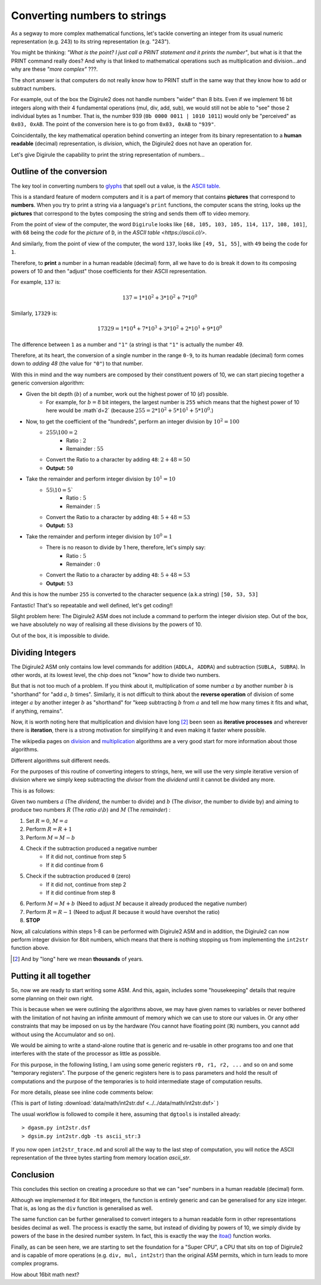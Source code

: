 .. _itoa:

Converting numbers to strings
=============================

As a segway to more complex mathematical functions, let's tackle converting an integer from its usual numeric 
representation (e.g. 243) to its string representation (e.g. "243").

You might be thinking: *"What is the point? I just call a PRINT statement and it prints the number"*, but what is it
that the PRINT command really does? And why is that linked to mathematical operations such as multiplication 
and division...and why are these *"more complex"* ???.

The short answer is that computers do not really know how to PRINT stuff in the same way that they know how to add or
subtract numbers.

For example, out of the box the Digirule2 does not handle numbers "wider" than 8 bits. Even if we implement 16 bit 
integers along with their 4 fundamental operations (mul, div, add, sub), we would still not be able to "see" those 2 
individual bytes as 1 number. That is, the number 939 (``0b 0000 0011 | 1010 1011``) would only be "perceived" as 
``0x03, 0xAB``. The point of the conversion here is to go from ``0x03, 0xAB`` to ``"939"``. 
 
Coincidentally, the key mathematical operation behind converting an integer from its binary 
representation to a **human readable** (decimal) representation, is *division*, which, the Digirule2 does not have an 
operation for.

Let's give Digirule the capability to print the string representation of numbers...


Outline of the conversion
-------------------------

The key tool in converting numbers to `glyphs <https://en.wikipedia.org/wiki/Glyph>`_ that spell out a value, is the 
`ASCII table <https://en.wikipedia.org/wiki/ASCII>`_. 

This is a standard feature of modern computers and it is a part of memory that contains **pictures** that correspond 
to **numbers**. When you try to print a string via a language's ``print`` functions, the computer scans the string, 
looks up the **pictures** that correspond to the bytes composing the string and sends them off to video memory.

From the point of view of the computer, the word ``Digirule`` looks like ``[68, 105, 103, 105, 114, 117, 108, 101]``, 
with ``68`` being the *code* for the *picture* of ``D``, in the `ASCII table <https://ascii.cl/>`.

And similarly, from the point of view of the computer, the word ``137``, looks like ``[49, 51, 55]``, with ``49`` being 
the code for ``1``.

Therefore, to **print** a number in a human readable (decimal) form, all we have to do is break it down to its composing 
powers of 10 and then "adjust" those coefficients for their ASCII representation.

For example, ``137`` is:


.. math::

    137 = 1 * 10^2 + 3 * 10^2 + 7 * 10^0
    
Similarly, ``17329`` is:

.. math::

    17329 = 1 * 10^4 + 7 * 10^3 + 3 * 10^2 + 2*10^1 + 9 * 10^0

The difference between ``1`` as a number and ``"1"`` (a string) is that ``"1"`` is actually the number 49.

Therefore, at its heart, the conversion of a single number in the range ``0-9``, to its human readable (decimal) form 
comes down to *adding 48* (the value for ``"0"``) to that number.

With this in mind and the way numbers are composed by their constituent powers of 10, we can start piecing together 
a generic conversion algorithm:

* Given the bit depth (:math:`b`) of a number, work out the highest power of 10 (:math:`d`) possible.
    * For example, for :math:`b=8` bit integers, the largest number is ``255`` which means that the highest power of 
      10 here would be :math`d=2` (because :math:`255 = 2 * 10^2 + 5 * 10^1 + 5 * 10^0`.)
      
* Now, to get the coefficient of the "hundreds", perform an integer division by :math:`10^2 = 100`
    * :math:`255 \backslash 100 = 2`
        * Ratio     : :math:`2`
        * Remainder : :math:`55`
    * Convert the Ratio to a character by adding ``48``: :math:`2+48=50`
    * **Output:** ``50``
    
* Take the remainder and perform integer division by :math:`10^1 = 10`
    * :math:`55 \backslash 10 = 5``
        * Ratio     : :math:`5`
        * Remainder : :math:`5`
    * Convert the Ratio to a character by adding ``48``: :math:`5 + 48 = 53`
    * **Output:** ``53``
    
* Take the remainder and perform integer division by :math:`10^0 = 1`
    * There is no reason to divide by 1 here, therefore, let's simply say:
        * Ratio     : :math:`5`
        * Remainder : :math:`0`
    * Convert the Ratio to a character by adding ``48``: :math:`5 + 48 = 53`
    * **Output:** ``53``
    
And this is how the number ``255`` is converted to the character sequence (a.k.a string) ``[50, 53, 53]``

Fantastic! That's so repeatable and well defined, let's get coding!!

Slight problem here: The Digirule2 ASM does not include a command to perform the integer division step. Out of the box, 
we have absolutely no way of realising all these divisions by the powers of 10.

Out of the box, it is impossible to divide.


Dividing Integers
-----------------

The Digirule2 ASM only contains low level commands for addition (``ADDLA, ADDRA``) and subtraction (``SUBLA, SUBRA``).
In other words, at its lowest level, the chip does not "know" how to divide two numbers.

But that is not too much of a problem. If you think about it, multiplication of some number :math:`a` by 
another number :math:`b` is "shorthand" for "add :math:`a`, :math:`b` times". Similarly, it is not difficult to think 
about the **reverse operation** of division of some integer :math:`a` by another integer :math:`b` as "shorthand" for 
"keep subtracting :math:`b` from :math:`a` and tell me how many times it fits and what, if anything, remains".

Now, it is worth noting here that multiplication and division have long [#1]_ been seen as **iterative processes** and 
wherever there is **iteration**, there is a strong motivation for simplifying it and even making it faster where 
possible.

The wikipedia pages on `division <https://en.wikipedia.org/wiki/Division_algorithm>`_ and 
`multiplication <https://en.wikipedia.org/wiki/Multiplication_algorithm>`_ algorithms are a very good start for more 
information about those algorithms.

Different algorithms suit different needs.

For the purposes of this routine of converting integers to strings, here, we will use the very simple iterative version
of division where we simply keep subtracting the *divisor* from the *dividend* until it cannot be divided any more.

This is as follows:

Given two numbers :math:`a` (The *dividend*, the number to divide) and :math:`b` (The *divisor*, the number to divide
by) and aiming to produce two numbers :math:`R` (The *ratio* :math:`a \backslash b`) and :math:`M` (The *remainder*) :

1. Set :math:`R=0`, :math:`M=a`
2. Perform :math:`R = R + 1`
3. Perform :math:`M = M - b`
4. Check if the subtraction produced a negative number
    * If it did not, continue from step 5
    * If it did continue from 6
5. Check if the subtraction produced ``0`` (zero)
    * If it did not, continue from step 2
    * If it did continue from step 8
6. Perform :math:`M = M + b` (Need to adjust :math:`M` because it already produced the negative number)
7. Perform :math:`R = R - 1` (Need to adjust :math:`R` because it would have overshot the ratio)
8. **STOP**


Now, all calculations within steps 1-8 can be performed with Digirule2 ASM and in addition, the Digirule2 can now 
perform integer division for 8bit numbers, which means that there is nothing stopping us from implementing the 
``int2str`` function above.



.. [#1] And by "long" here we mean **thousands** of years.



Putting it all together
-----------------------

So, now we are ready to start writing some ASM. And this, again, includes some "housekeeping" details that require some
planning on their own right.

This is because when we were outlining the algorithms above, we may have given names to variables or never bothered 
with the limitation of not having an infinite ammount of memory which we can use to store our values in. Or any other 
constraints that may be imposed on us by the hardware (You cannot have floating point (:math:`\mathbb{R}`) numbers, you 
cannot add without using the Accumulator and so on).

We would be aiming to write a stand-alone routine that is generic and re-usable in other programs too and one that 
interferes with the state of the processor as little as possible.

For this purpose, in the following listing, I am using some generic registers ``r0, r1, r2, ...`` and so on and some 
"temporary registers". The purpose of the generic registers here is to pass parameters and hold the result of
computations and the purpose of the temporaries is to hold intermediate stage of computation results.

For more details, please see inline code comments below:

.. code-block:: DigiruleASM
    :linenos:
    :name: int2str

    .EQU status_reg=252

    # Program Entry Point
    # Convert decimal 255 to string in variable `asc_string`
    COPYLR 255 r0
    COPYLR ascii_str r1 # This COPYLR copies the VALUE of the label to r1. The value of the label is its MEMORY ADDRESS.
    CALL int2str
    HALT

    int2str:
    # Transforms an integer to an ASCII representation
    # Input:
    #    r0: int
    #    r1: Address of the first byte of the string
    # Note:
    #    The Digirule2 does not understand the string data type. In this 
    #    example, a "string" is just three sequential bytes in memory, 
    #    starting at the memory address indicated by register r1.
    #
    # Save the arguments because they will be required later
    COPYRR r0 t0
    COPYRR r1 t1
    # Divide by 100
    COPYRA r0
    COPYLR 100 r0
    CALL div
    # Adjust the ascii rep and copy to the next available string position
    CALL int2str_adjust_and_copy
    # Load the remainder, divide by 10 
    COPYRA r0
    COPYLR 10 r0
    CALL div
    CALL int2str_adjust_and_copy
    # Load the remainder
    # Notice here, the remainder is in r0 but it does not 
    # go through the division. For this reason, it is simply
    # copied across from r0 to r1 to be able to re_use the 
    # adjust_and_copy procedure as is.
    COPYRR r0 r1
    CALL int2str_adjust_and_copy
    RETURN
    int2str_adjust_and_copy:
    # Adds the ascii 0 value (48) to the order of mag multiplier 
    # and puts the result to the next available string position
    COPYRA r1
    ADDLA 48
    COPYAR t2
    COPYLR t2 cpy_from
    COPYRR t1 cpy_to
    CALL cpy_ind
    INCR t1
    RETURN


    div:
    # Performs the division Acc/r0
    # Input: 
    #   Acc: int (Dividend)
    #    r0: int (Divisor)
    # Output:
    #   r1:Ratio 
    #   r0:Remainder
    CBR 0 status_reg # Zero bit
    CBR 1 status_reg # Carry bit
    COPYLR 0 r1
    sub_again:
    INCR r1
    SUBRA r0
    # Check if the last SUB hit zero 
    BCRSS 0 status_reg
    JUMP check_carry
    JUMP sub_again
    check_carry:
    # Maybe the last SUB overshot zero
    BCRSS 1 status_reg
    JUMP sub_again
    # Adjust results
    ADDRA r0
    DECR r1
    COPYAR r0
    RETURN

    cpy_ind:
    # Indirect copy
    # Input:
    #   cpy_from: The memory address to copy from
    #     cpy_to: The memory address to copy to
    # Output:
    #   None. The procedure has side effects only
    .DB 7     # Digirule2 ASM COPYRR opcode
    cpy_from:
    .DB 0
    cpy_to:
    .DB 0
    RETURN

    # General Registers
    r0:
    .DB 0
    r1:
    .DB 0
    t0:
    .DB 0
    t1:
    .DB 0
    t2:
    .DB 0

    ascii_str:
    .DB 0,0,0


(This is part of listing :download:`data/math/int2str.dsf <../../data/math/int2str.dsf>` )

The usual workflow is followed to compile it here, assuming that ``dgtools`` is installed already:

::
    
    > dgasm.py int2str.dsf
    > dgsim.py int2str.dgb -ts ascii_str:3

If you now open ``int2str_trace.md`` and scroll all the way to the last step of computation, you will notice the 
ASCII representation of the three bytes starting from memory location `ascii_str`.



Conclusion
----------

This concludes this section on creating a procedure so that we can "see" numbers in a human readable (decimal) 
form.

Although we implemented it for 8bit integers, the function is entirely generic and can be generalised for any size 
integer. That is, as long as the ``div`` function is generalised as well.

The same function can be further generalised to convert integers to a human readable form in other representations 
besides decimal as well. The process is exactly the same, but instead of dividing by powers of 10, we simply divide by 
powers of the base in the desired number system. In fact, this is exactly the way the 
`itoa() <https://en.wikibooks.org/wiki/C_Programming/stdlib.h/itoa>`_ function works.

Finally, as can be seen here, we are starting to set the foundation for a "Super CPU", a CPU that sits on top of
Digirule2 and is capable of more operations (e.g. ``div, mul, int2str``) than the original ASM permits, which in turn
leads to more complex programs.

How about 16bit math next?

